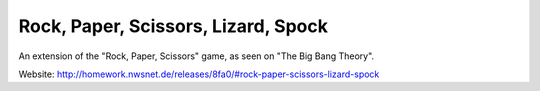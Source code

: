 Rock, Paper, Scissors, Lizard, Spock
====================================

An extension of the "Rock, Paper, Scissors" game, as seen on "The Big
Bang Theory".

Website: http://homework.nwsnet.de/releases/8fa0/#rock-paper-scissors-lizard-spock

